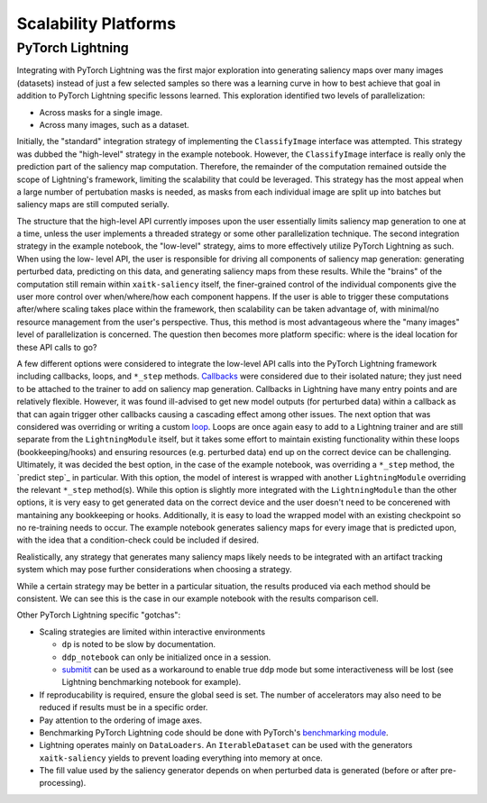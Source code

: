 #####################
Scalability Platforms
#####################


PyTorch Lightning
=================

Integrating with PyTorch Lightning was the first major exploration into
generating saliency maps over many images (datasets) instead of just a few
selected samples so there was a learning curve in how to best achieve
that goal in addition to PyTorch Lightning specific lessons learned. This
exploration identified two levels of parallelization:

* Across masks for a single image.

* Across many images, such as a dataset.

Initially, the "standard" integration strategy of implementing the
``ClassifyImage`` interface was attempted. This strategy was dubbed the
"high-level" strategy in the example notebook. However, the ``ClassifyImage``
interface is really only the prediction part of the saliency map computation.
Therefore, the remainder of the computation remained outside the scope of
Lightning's framework, limiting the scalability that could be leveraged. This
strategy has the most appeal when a large number of pertubation masks is
needed, as masks from each individual image are split up into batches but
saliency maps are still computed serially.

The structure that the high-level API currently imposes upon the user
essentially limits saliency map generation to one at a time, unless the user
implements a threaded strategy or some other parallelization technique. The
second integration strategy in the example notebook, the "low-level" strategy,
aims to more effectively utilize PyTorch Lightning as such. When using the low-
level API, the user is responsible for driving all components of saliency map
generation: generating perturbed data, predicting on this data, and generating
saliency maps from these results. While the "brains" of the computation still
remain within ``xaitk-saliency`` itself, the finer-grained control of the
individual components give the user more control over when/where/how each
component happens. If the user is able to trigger these computations
after/where scaling takes place within the framework, then scalability can be
taken advantage of, with minimal/no resource management from the user's
perspective. Thus, this method is most advantageous where the "many images"
level of parallelization is concerned. The question then becomes more platform
specific: where is the ideal location for these API calls to go?

A few different options were considered to integrate the low-level API calls
into the PyTorch Lightning framework including callbacks, loops, and ``*_step``
methods. `Callbacks`_ were considered due to their isolated nature; they just
need to be attached to the trainer to add on saliency map generation. Callbacks
in Lightning have many entry points and are relatively flexible. However, it
was found ill-advised to get new model outputs (for perturbed data) within a
callback as that can again trigger other callbacks causing a cascading effect
among other issues. The next option that was considered was overriding or
writing a custom `loop`_. Loops are once again easy to add to a Lightning
trainer and are still separate from the ``LightningModule`` itself, but it takes
some effort to maintain existing functionality within these loops
(bookkeeping/hooks) and ensuring resources (e.g. perturbed data) end up on the
correct device can be challenging. Ultimately, it was decided the best option,
in the case of the example notebook, was overriding a ``*_step`` method,
the `predict step`_ in particular. With this option, the model of interest is
wrapped with another ``LightningModule`` overriding the relevant ``*_step``
method(s). While this option is slightly more integrated with the
``LightningModule`` than the other options, it is very easy to get generated data
on the correct device and the user doesn't need to be concerened with
mantaining any bookkeeping or hooks. Additionally, it is easy to load the
wrapped model with an existing checkpoint so no re-training needs to occur.
The example notebook generates saliency maps for every image that is predicted
upon, with the idea that a condition-check could be included if desired.

.. _Callbacks: https://pytorch-lightning.readthedocs.io/en/stable/extensions/callbacks.html
.. _loop: https://pytorch-lightning.readthedocs.io/en/stable/extensions/loops.html
.. _``predict_step``: https://pytorch-lightning.readthedocs.io/en/stable/common/lightning_module.html#prediction-loop

Realistically, any strategy that generates many saliency maps likely needs to
be integrated with an artifact tracking system which may pose further
considerations when choosing a strategy.

While a certain strategy may be better in a particular situation, the results
produced via each method should be consistent. We can see this is the case
in our example notebook with the results comparison cell.

Other PyTorch Lightning specific "gotchas":

* Scaling strategies are limited within interactive environments

  * ``dp`` is noted to be slow by documentation.

  * ``ddp_notebook`` can only be initialized once in a session.

  * `submitit`_ can be used as a workaround to enable true ``ddp`` mode but
    some interactiveness will be lost (see Lightning benchmarking notebook
    for example).

* If reproducability is required, ensure the global seed is set. The number of
  accelerators may also need to be reduced if results must be in a specific
  order.

* Pay attention to the ordering of image axes.

* Benchmarking PyTorch Lightning code should be done with PyTorch's
  `benchmarking module`_.

* Lightning operates mainly on ``DataLoaders``. An ``IterableDataset`` can be
  used with the generators ``xaitk-saliency`` yields to prevent loading everything
  into memory at once.

* The fill value used by the saliency generator depends on when perturbed data
  is generated (before or after pre-processing).

.. _submitit: https://github.com/facebookincubator/submitit
.. _benchmarking module: https://pytorch.org/tutorials/recipes/recipes/benchmark.html
